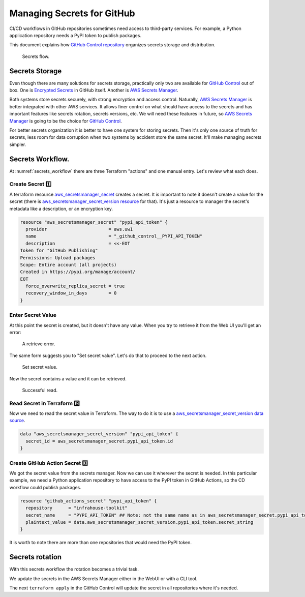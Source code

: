 Managing Secrets for GitHub
===========================

CI/CD workflows in GitHub repositories sometimes need access to third-party services.
For example, a Python application repository needs a PyPI token to publish packages.

This document explains how `GitHub Control repository <https://github.com/infrahouse8/github-control>`_ organizes secrets storage and distribution.

.. _secrets_workflow:
.. figure:: docs/_static/secrets-workflow.png
    :alt: Secrets flow

    Secrets flow.

Secrets Storage
---------------

Even though there are many solutions for secrets storage, practically only two are available for `GitHub Control <https://github.com/infrahouse8/github-control>`_ out of box.
One is `Encrypted Secrets <https://docs.github.com/en/actions/security-guides/encrypted-secrets>`_ in GitHub itself.
Another is `AWS Secrets Manager <https://aws.amazon.com/secrets-manager/>`_.

Both systems store secrets securely, with strong encryption and access control.
Naturally, `AWS Secrets Manager <https://aws.amazon.com/secrets-manager/>`_ is better integrated with other AWS services.
It allows finer control on what should have access to the secrets and has important features like secrets rotation, secrets versions, etc.
We will need these features in future, so `AWS Secrets Manager <https://aws.amazon.com/secrets-manager/>`_ is going to be the choice for `GitHub Control <https://github.com/infrahouse8/github-control>`_.

For better secrets organization it is better to have one system for storing secrets.
Then it's only one source of truth for secrets, less room for data corruption when two systems by accident store the same secret.
It'll make managing secrets simpler.


Secrets Workflow.
-----------------
At :numref:`secrets_workflow` there are three Terraform "actions" and one manual entry. Let's review what each does.

Create Secret 1️⃣
~~~~~~~~~~~~~~~~~

A terraform resource `aws_secretsmanager_secret <https://registry.terraform.io/providers/hashicorp/aws/latest/docs/resources/secretsmanager_secret>`_ creates a secret.
It is important to note it doesn't create a value for the secret (there is `aws_secretsmanager_secret_version resource <https://registry.terraform.io/providers/hashicorp/aws/latest/docs/resources/secretsmanager_secret_version>`_ for that).
It's just a resource to manager the secret's metadata like a description, or an encryption key.

.. code-block:: terraform

    resource "aws_secretsmanager_secret" "pypi_api_token" {
      provider                       = aws.uw1
      name                           = "_github_control__PYPI_API_TOKEN"
      description                    = <<-EOT
    Token for "GitHub Publishing"
    Permissions: Upload packages
    Scope: Entire account (all projects)
    Created in https://pypi.org/manage/account/
    EOT
      force_overwrite_replica_secret = true
      recovery_window_in_days        = 0
    }

Enter Secret Value
~~~~~~~~~~~~~~~~~~
At this point the secret is created, but it doesn't have any value.
When you try to retrieve it from the Web UI you'll get an error:

.. figure:: docs/_static/retrieve-error.png
    :alt: A retrieve error

    A retrieve error.

The same form suggests you to "Set secret value". Let's do that to proceed to the next action.

.. figure:: docs/_static/set-secret-value.png
    :alt: Set secret value

    Set secret value.

Now the secret contains a value and it can be retrieved.

.. figure:: docs/_static/retrieve-ok.png
    :alt: The retrieved secret

    Successful read.


Read Secret in Terraform 2️⃣
~~~~~~~~~~~~~~~~~~~~~~~~~~~~

Now we need to read the secret value in Terraform. The way to do it is to use a `aws_secretsmanager_secret_version data source <https://registry.terraform.io/providers/hashicorp/aws/latest/docs/data-sources/secretsmanager_secret_version>`_.

.. code-block:: terraform

    data "aws_secretsmanager_secret_version" "pypi_api_token" {
      secret_id = aws_secretsmanager_secret.pypi_api_token.id
    }

Create GitHub Action Secret 3️⃣
~~~~~~~~~~~~~~~~~~~~~~~~~~~~~~~

We got the secret value from the secrets manager. Now we can use it wherever the secret is needed.
In this particular example, we need a Python application repository to have access to the PyPI token in GitHub Actions,
so the CD workflow could publish packages.

.. code-block:: terraform

    resource "github_actions_secret" "pypi_api_token" {
      repository      = "infrahouse-toolkit"
      secret_name     = "PYPI_API_TOKEN" ## Note: not the same name as in aws_secretsmanager_secret.pypi_api_token
      plaintext_value = data.aws_secretsmanager_secret_version.pypi_api_token.secret_string
    }

It is worth to note there are more than one repositories that would need the PyPI token.

Secrets rotation
----------------

With this secrets workflow the rotation becomes a trivial task.

We update the secrets in the AWS Secrets Manager either in the WebUI or with a CLI tool.

The next ``terraform apply`` in the GitHub Control will update the secret in all repositories where it's needed.
